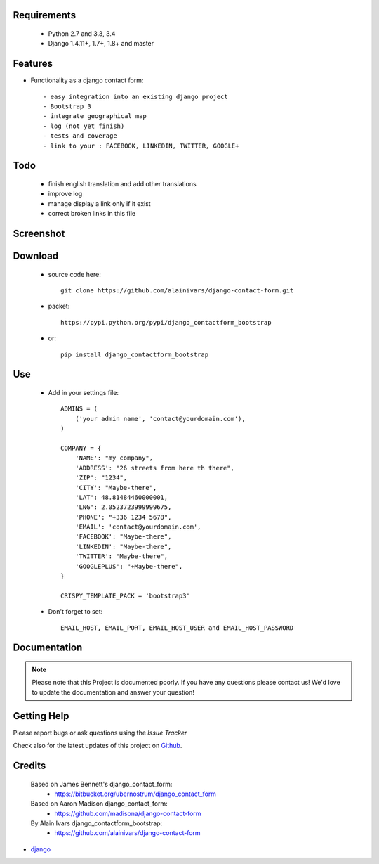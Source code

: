 .. image:: https://api.travis-ci.org/alainivars/django-contact-form.svg?branch=master
   :target: http://travis-ci.org/alainivars/django-contact-form
   :alt: Build status

.. image:: https://coveralls.io/repos/alainivars/django-contact-form/badge.svg?branch=devel
   :target: https://coveralls.io/r/alainivars/django-contact-form?branch=devel
   :alt: Test coverage status

.. image:: https://requires.io/github/alainivars/django-contact-form/requirements.svg?branch=master
   :target: https://requires.io/github/alainivars/django-contact-form/requirements/?branch=master
   :alt: Requirements Status

.. image:: https://d2weczhvl823v0.cloudfront.net/alainivars/django-contact-form/trend.png
   :target: https://bitdeli.com/free
   :alt: Bitdeli Badge

Requirements
===========================

 - Python 2.7 and 3.3, 3.4
 - Django 1.4.11+, 1.7+, 1.8+ and master

Features
===========================

* Functionality as a django contact form::

  - easy integration into an existing django project
  - Bootstrap 3
  - integrate geographical map
  - log (not yet finish)
  - tests and coverage
  - link to your : FACEBOOK, LINKEDIN, TWITTER, GOOGLE+

Todo
===========================

 - finish english translation and add other translations
 - improve log
 - manage display a link only if it exist
 - correct broken links in this file

Screenshot
===========================

.. image:: https://dl.dropboxusercontent.com/u/95975146/django-contactform-bootstrap.jpg
   :target: https://dl.dropboxusercontent.com/u/95975146/django-contactform-bootstrap.jpg
   :alt: Contact form Screenshot

Download
===========================

 - source code here::


        git clone https://github.com/alainivars/django-contact-form.git


 - packet::

        https://pypi.python.org/pypi/django_contactform_bootstrap

 - or::

        pip install django_contactform_bootstrap


Use
===========================

    + Add in your settings file::

        ADMINS = (
            ('your admin name', 'contact@yourdomain.com'),
        )

        COMPANY = {
            'NAME': "my company",
            'ADDRESS': "26 streets from here th there",
            'ZIP': "1234",
            'CITY': "Maybe-there",
            'LAT': 48.81484460000001,
            'LNG': 2.0523723999999675,
            'PHONE': "+336 1234 5678",
            'EMAIL': 'contact@yourdomain.com',
            'FACEBOOK': "Maybe-there",
            'LINKEDIN': "Maybe-there",
            'TWITTER': "Maybe-there",
            'GOOGLEPLUS': "+Maybe-there",
        }

        CRISPY_TEMPLATE_PACK = 'bootstrap3'


    + Don't forget to set::

        EMAIL_HOST, EMAIL_PORT, EMAIL_HOST_USER and EMAIL_HOST_PASSWORD


Documentation
===========================

.. note::
    Please note that this Project is documented poorly. If you have any questions please contact us!
    We'd love to update the documentation and answer your question!

Getting Help
===========================

Please report bugs or ask questions using the `Issue Tracker`

Check also for the latest updates of this project on Github_.

Credits
===========================

    Based on James Bennett's django_contact_form:
      - https://bitbucket.org/ubernostrum/django_contact_form
    Based on Aaron Madison django_contact_form:
      - https://github.com/madisona/django-contact-form
    By Alain Ivars django_contactform_bootstrap:
      - https://github.com/alainivars/django-contact-form

* `django`_

.. _Github: https://github.com/alainivars/django_contactform_bootstrap
.. _Issue Tracker: https://github.com/alainivars/django_contactform_bootstrap/issues
.. _django: http://www.djangoproject.com

.. image:: https://pypip.in/version/django_contactform_bootstrap/badge.svg
   :target: https://pypi.python.org/pypi/django_contactform_bootstrap/
   :alt: PyPi version

.. image:: https://pypip.in/wheel/django_contactform_bootstrap/badge.svg
   :target: https://pypi.python.org/pypi/django_contactform_bootstrap/
   :alt: PyPi wheel

.. image:: https://readthedocs.org/projects/django_contactform_bootstrap/badge/?version=latest
   :target: https://readthedocs.org/projects/django_contactform_bootstrap/?badge=latest
   :alt: Documentation status



